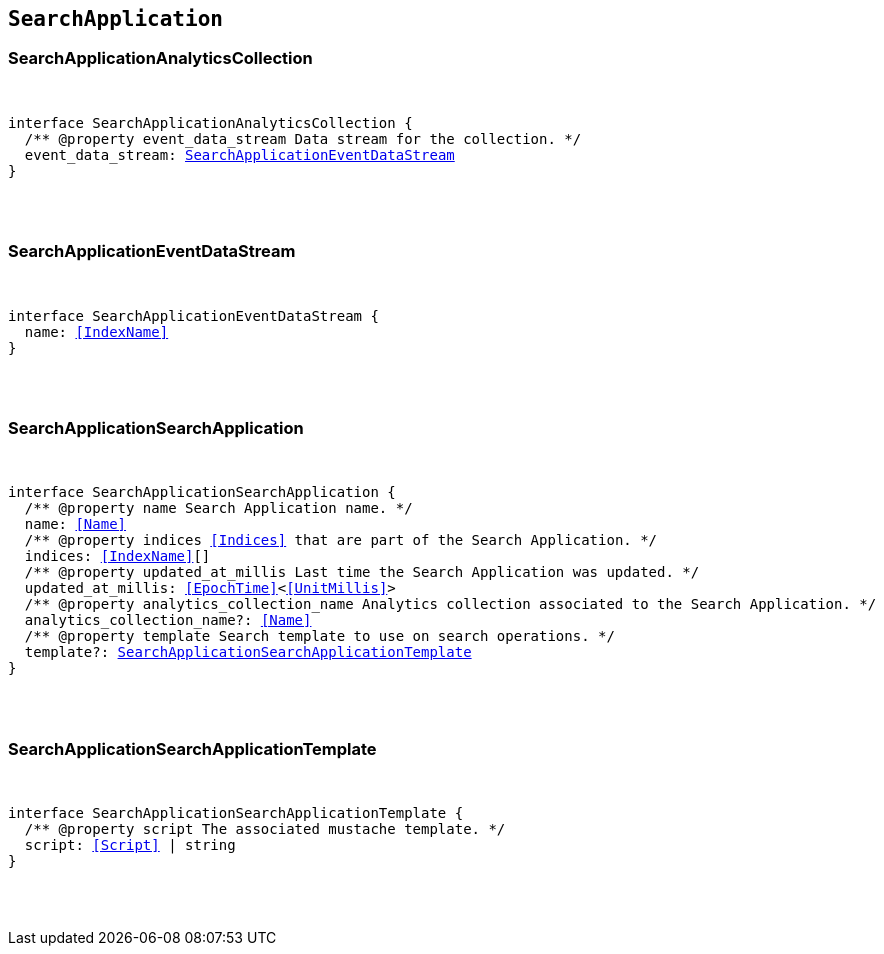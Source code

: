 [[reference-shared-types-search-application-types]]

== `SearchApplication`

////////
===========================================================================================================================
||                                                                                                                       ||
||                                                                                                                       ||
||                                                                                                                       ||
||        ██████╗ ███████╗ █████╗ ██████╗ ███╗   ███╗███████╗                                                            ||
||        ██╔══██╗██╔════╝██╔══██╗██╔══██╗████╗ ████║██╔════╝                                                            ||
||        ██████╔╝█████╗  ███████║██║  ██║██╔████╔██║█████╗                                                              ||
||        ██╔══██╗██╔══╝  ██╔══██║██║  ██║██║╚██╔╝██║██╔══╝                                                              ||
||        ██║  ██║███████╗██║  ██║██████╔╝██║ ╚═╝ ██║███████╗                                                            ||
||        ╚═╝  ╚═╝╚══════╝╚═╝  ╚═╝╚═════╝ ╚═╝     ╚═╝╚══════╝                                                            ||
||                                                                                                                       ||
||                                                                                                                       ||
||    This file is autogenerated, DO NOT send pull requests that changes this file directly.                             ||
||    You should update the script that does the generation, which can be found in:                                      ||
||    https://github.com/elastic/elastic-client-generator-js                                                             ||
||                                                                                                                       ||
||    You can run the script with the following command:                                                                 ||
||       npm run elasticsearch -- --version <version>                                                                    ||
||                                                                                                                       ||
||                                                                                                                       ||
||                                                                                                                       ||
===========================================================================================================================
////////



[discrete]
[[SearchApplicationAnalyticsCollection]]
=== SearchApplicationAnalyticsCollection

[pass]
++++
<pre>
++++
interface SearchApplicationAnalyticsCollection {
  pass:[/**] @property event_data_stream Data stream for the collection. */
  event_data_stream: <<SearchApplicationEventDataStream>>
}
[pass]
++++
</pre>
++++

[discrete]
[[SearchApplicationEventDataStream]]
=== SearchApplicationEventDataStream

[pass]
++++
<pre>
++++
interface SearchApplicationEventDataStream {
  name: <<IndexName>>
}
[pass]
++++
</pre>
++++

[discrete]
[[SearchApplicationSearchApplication]]
=== SearchApplicationSearchApplication

[pass]
++++
<pre>
++++
interface SearchApplicationSearchApplication {
  pass:[/**] @property name Search Application name. */
  name: <<Name>>
  pass:[/**] @property indices <<Indices>> that are part of the Search Application. */
  indices: <<IndexName>>[]
  pass:[/**] @property updated_at_millis Last time the Search Application was updated. */
  updated_at_millis: <<EpochTime>><<<UnitMillis>>>
  pass:[/**] @property analytics_collection_name Analytics collection associated to the Search Application. */
  analytics_collection_name?: <<Name>>
  pass:[/**] @property template Search template to use on search operations. */
  template?: <<SearchApplicationSearchApplicationTemplate>>
}
[pass]
++++
</pre>
++++

[discrete]
[[SearchApplicationSearchApplicationTemplate]]
=== SearchApplicationSearchApplicationTemplate

[pass]
++++
<pre>
++++
interface SearchApplicationSearchApplicationTemplate {
  pass:[/**] @property script The associated mustache template. */
  script: <<Script>> | string
}
[pass]
++++
</pre>
++++
